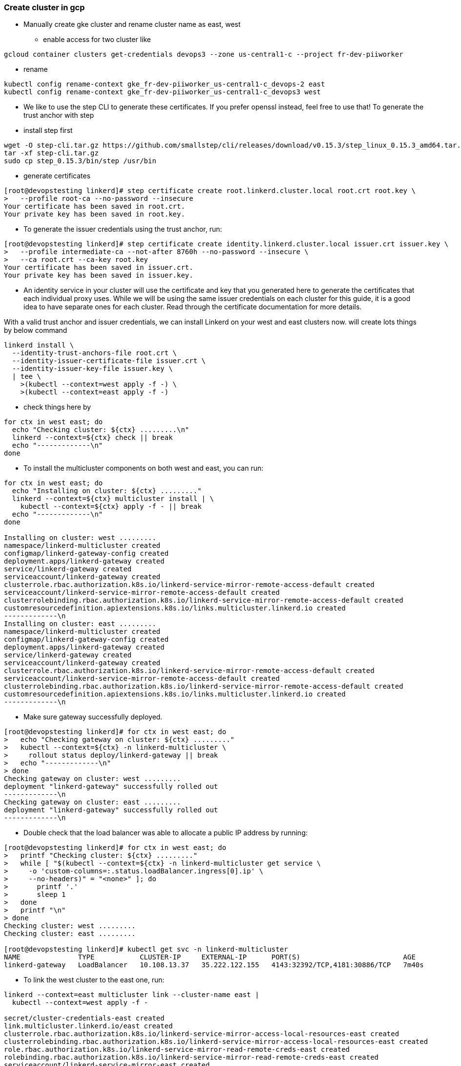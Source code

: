 === Create cluster in gcp

** Manually create gke cluster and rename cluster name as east, west
*** enable access for two cluster like
----
gcloud container clusters get-credentials devops3 --zone us-central1-c --project fr-dev-piiworker
----

*** rename
----
kubectl config rename-context gke_fr-dev-piiworker_us-central1-c_devops-2 east
kubectl config rename-context gke_fr-dev-piiworker_us-central1-c_devops3 west
----

**** We like to use the step CLI to generate these certificates. If you prefer openssl instead, feel free to use that! To generate the trust anchor with step
**** install step first
----
wget -O step-cli.tar.gz https://github.com/smallstep/cli/releases/download/v0.15.3/step_linux_0.15.3_amd64.tar.gz
tar -xf step-cli.tar.gz
sudo cp step_0.15.3/bin/step /usr/bin
----

**** generate certificates

----
[root@devopstesting linkerd]# step certificate create root.linkerd.cluster.local root.crt root.key \
>   --profile root-ca --no-password --insecure
Your certificate has been saved in root.crt.
Your private key has been saved in root.key.
----

**** To generate the issuer credentials using the trust anchor, run:
----
[root@devopstesting linkerd]# step certificate create identity.linkerd.cluster.local issuer.crt issuer.key \
>   --profile intermediate-ca --not-after 8760h --no-password --insecure \
>   --ca root.crt --ca-key root.key
Your certificate has been saved in issuer.crt.
Your private key has been saved in issuer.key.
----

**** An identity service in your cluster will use the certificate and key that you generated here to generate the certificates that each individual proxy uses. While we will be using the same issuer credentials on each cluster for this guide, it is a good idea to have separate ones for each cluster. Read through the certificate documentation for more details.

With a valid trust anchor and issuer credentials, we can install Linkerd on your west and east clusters now. will create lots things by below command

----
linkerd install \
  --identity-trust-anchors-file root.crt \
  --identity-issuer-certificate-file issuer.crt \
  --identity-issuer-key-file issuer.key \
  | tee \
    >(kubectl --context=west apply -f -) \
    >(kubectl --context=east apply -f -)
----

**** check things here by 

----
for ctx in west east; do
  echo "Checking cluster: ${ctx} .........\n"
  linkerd --context=${ctx} check || break
  echo "-------------\n"
done
----

**** To install the multicluster components on both west and east, you can run:

----
for ctx in west east; do
  echo "Installing on cluster: ${ctx} ........."
  linkerd --context=${ctx} multicluster install | \
    kubectl --context=${ctx} apply -f - || break
  echo "-------------\n"
done

Installing on cluster: west .........
namespace/linkerd-multicluster created
configmap/linkerd-gateway-config created
deployment.apps/linkerd-gateway created
service/linkerd-gateway created
serviceaccount/linkerd-gateway created
clusterrole.rbac.authorization.k8s.io/linkerd-service-mirror-remote-access-default created
serviceaccount/linkerd-service-mirror-remote-access-default created
clusterrolebinding.rbac.authorization.k8s.io/linkerd-service-mirror-remote-access-default created
customresourcedefinition.apiextensions.k8s.io/links.multicluster.linkerd.io created
-------------\n
Installing on cluster: east .........
namespace/linkerd-multicluster created
configmap/linkerd-gateway-config created
deployment.apps/linkerd-gateway created
service/linkerd-gateway created
serviceaccount/linkerd-gateway created
clusterrole.rbac.authorization.k8s.io/linkerd-service-mirror-remote-access-default created
serviceaccount/linkerd-service-mirror-remote-access-default created
clusterrolebinding.rbac.authorization.k8s.io/linkerd-service-mirror-remote-access-default created
customresourcedefinition.apiextensions.k8s.io/links.multicluster.linkerd.io created
-------------\n
----

**** Make sure gateway successfully deployed.

----
[root@devopstesting linkerd]# for ctx in west east; do
>   echo "Checking gateway on cluster: ${ctx} ........."
>   kubectl --context=${ctx} -n linkerd-multicluster \
>     rollout status deploy/linkerd-gateway || break
>   echo "-------------\n"
> done
Checking gateway on cluster: west .........
deployment "linkerd-gateway" successfully rolled out
-------------\n
Checking gateway on cluster: east .........
deployment "linkerd-gateway" successfully rolled out
-------------\n
----


**** Double check that the load balancer was able to allocate a public IP address by running:

----
[root@devopstesting linkerd]# for ctx in west east; do
>   printf "Checking cluster: ${ctx} ........."
>   while [ "$(kubectl --context=${ctx} -n linkerd-multicluster get service \
>     -o 'custom-columns=:.status.loadBalancer.ingress[0].ip' \
>     --no-headers)" = "<none>" ]; do
>       printf '.'
>       sleep 1
>   done
>   printf "\n"
> done
Checking cluster: west .........
Checking cluster: east .........

[root@devopstesting linkerd]# kubectl get svc -n linkerd-multicluster
NAME              TYPE           CLUSTER-IP     EXTERNAL-IP      PORT(S)                         AGE
linkerd-gateway   LoadBalancer   10.108.13.37   35.222.122.155   4143:32392/TCP,4181:30886/TCP   7m40s
----

**** To link the west cluster to the east one, run:

----
linkerd --context=east multicluster link --cluster-name east |
  kubectl --context=west apply -f -
  
secret/cluster-credentials-east created
link.multicluster.linkerd.io/east created
clusterrole.rbac.authorization.k8s.io/linkerd-service-mirror-access-local-resources-east created
clusterrolebinding.rbac.authorization.k8s.io/linkerd-service-mirror-access-local-resources-east created
role.rbac.authorization.k8s.io/linkerd-service-mirror-read-remote-creds-east created
rolebinding.rbac.authorization.k8s.io/linkerd-service-mirror-read-remote-creds-east created
serviceaccount/linkerd-service-mirror-east created
deployment.apps/linkerd-service-mirror-east created
service/probe-gateway-east created
----

**** Linkerd will look at your current east context, extract the cluster configuration which contains the server location as well as the CA bundle. It will then fetch the ServiceAccount token and merge these pieces of configuration into a kubeconfig that is a secret.

Running check again will make sure that the service mirror has discovered this secret and can reach east.
----
linkerd --context=west check --multicluster
output ...
linkerd-multicluster
--------------------
√ Link CRD exists
√ Link resources are valid
        * east
√ remote cluster access credentials are valid
        * east
√ clusters share trust anchors
        * east
√ service mirror controller has required permissions
        * east
√ service mirror controllers are running
        * east
√ all gateway mirrors are healthy
        * east
Status check results are √
----
**** Additionally, the east gateway should now show up in the list:

----
[root@devopstesting linkerd]# linkerd --context=west multicluster gateways
CLUSTER  ALIVE    NUM_SVC  LATENCY_P50  LATENCY_P95  LATENCY_P99  
east     True           0          4ms          5ms          5ms  
----

=== Test multi-cluster

**** It is time to test this all out! The first step is to add some services that we can mirror. To add these to both clusters, you can run:

----
for ctx in west east; do
  echo "Adding test services on cluster: ${ctx} ........."
  kubectl --context=${ctx} apply \
    -k "github.com/linkerd/website/multicluster/${ctx}/"
  kubectl --context=${ctx} -n test \
    rollout status deploy/podinfo || break
  echo "-------------\n"
done

Adding test services on cluster: west .........
namespace/test created
configmap/frontend created
service/frontend created
service/podinfo created
deployment.apps/frontend created
deployment.apps/podinfo created
horizontalpodautoscaler.autoscaling/podinfo created
Waiting for deployment "podinfo" rollout to finish: 0 of 1 updated replicas are available...
Waiting for deployment spec update to be observed...
Waiting for deployment "podinfo" rollout to finish: 1 out of 2 new replicas have been updated...
Waiting for deployment "podinfo" rollout to finish: 1 out of 2 new replicas have been updated...
Waiting for deployment "podinfo" rollout to finish: 0 of 2 updated replicas are available...
Waiting for deployment "podinfo" rollout to finish: 0 of 2 updated replicas are available...
Waiting for deployment "podinfo" rollout to finish: 1 of 2 updated replicas are available...
Waiting for deployment "podinfo" rollout to finish: 1 of 2 updated replicas are available...
deployment "podinfo" successfully rolled out
-------------\n
Adding test services on cluster: east .........
namespace/test created
configmap/frontend created
service/frontend created
service/podinfo created
deployment.apps/frontend created
deployment.apps/podinfo created
horizontalpodautoscaler.autoscaling/podinfo created
Waiting for deployment spec update to be observed...
Waiting for deployment spec update to be observed...
Waiting for deployment "podinfo" rollout to finish: 0 out of 1 new replicas have been updated...
Waiting for deployment "podinfo" rollout to finish: 0 of 1 updated replicas are available...
Waiting for deployment spec update to be observed...
Waiting for deployment "podinfo" rollout to finish: 1 out of 2 new replicas have been updated...
Waiting for deployment "podinfo" rollout to finish: 1 out of 2 new replicas have been updated...
Waiting for deployment "podinfo" rollout to finish: 0 of 2 updated replicas are available...
Waiting for deployment "podinfo" rollout to finish: 0 of 2 updated replicas are available...
Waiting for deployment "podinfo" rollout to finish: 1 of 2 updated replicas are available...
Waiting for deployment "podinfo" rollout to finish: 1 of 2 updated replicas are available...
deployment "podinfo" successfully rolled out
-------------\n
----

****You’ll now have a test namespace running two deployments in each cluster - frontend and podinfo. podinfo has been configured slightly differently in each cluster with a different name and color so that we can tell where requests are going.

To see what it looks like from the west cluster right now, you can run:

----
official suggest do this. but i just edit the service to LoadBalancer.
kubectl --context=west -n test port-forward svc/frontend 8080
curl http://localhost:8080
{
  "hostname": "podinfo-5c8cf55777-zbfls",
  "version": "4.0.2",
  "revision": "b4138fdb4dce7b34b6fc46069f70bb295aa8963c",
  "color": "#6c757d",
  "logo": "https://raw.githubusercontent.com/stefanprodan/podinfo/gh-pages/cuddle_clap.gif",
  "message": "greetings from west",
  "goos": "linux",
  "goarch": "amd64",
  "runtime": "go1.14.3",
  "num_goroutine": "8",
  "num_cpu": "4"
}


kubectl --context=east -n test edit svc/frontend
kubectl --context=west -n test edit svc/frontend
----

=== export service
*** To make sure sensitive services are not mirrored and cluster performance is impacted by the creation or deletion of services, we require that services be explicitly exported. For the purposes of this guide, we will be exporting the podinfo service from the east cluster to the west cluster. To do this, we must first export the podinfo service in the east cluster. You can do this by adding the mirror.linkerd.io/exported label:

----
kubectl --context=east label svc -n test podinfo mirror.linkerd.io/exported=true
----

*** Check out the service that was just created by the service mirror controller!
----
[root@devopstesting linkerd]# kubectl --context=west -n test get svc podinfo-east
NAME           TYPE        CLUSTER-IP     EXTERNAL-IP   PORT(S)             AGE
podinfo-east   ClusterIP   10.108.8.146   <none>        9898/TCP,9999/TCP   84s
[root@devopstesting linkerd]# kubectl --context=west -n test get svc
NAME           TYPE           CLUSTER-IP     EXTERNAL-IP     PORT(S)             AGE
frontend       LoadBalancer   10.108.7.40    34.122.22.191   8080:31247/TCP      79m
podinfo        ClusterIP      10.108.4.149   <none>          9898/TCP,9999/TCP   79m
podinfo-east   ClusterIP      10.108.8.146   <none>          9898/TCP,9999/TCP   102s
[root@devopstesting linkerd]# kubectl --context=east -n test get svc
NAME       TYPE           CLUSTER-IP    EXTERNAL-IP    PORT(S)             AGE
frontend   LoadBalancer   10.48.5.116   35.232.45.49   8080:31092/TCP      79m
podinfo    ClusterIP      10.48.1.173   <none>         9898/TCP,9999/TCP   79m
----
